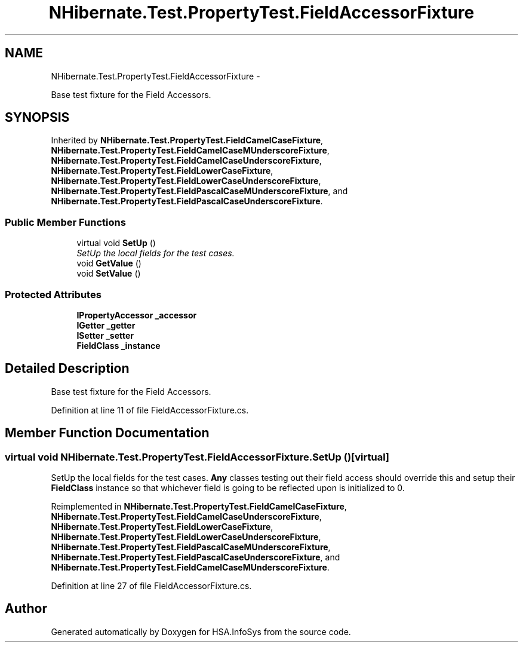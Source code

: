 .TH "NHibernate.Test.PropertyTest.FieldAccessorFixture" 3 "Fri Jul 5 2013" "Version 1.0" "HSA.InfoSys" \" -*- nroff -*-
.ad l
.nh
.SH NAME
NHibernate.Test.PropertyTest.FieldAccessorFixture \- 
.PP
Base test fixture for the Field Accessors\&.  

.SH SYNOPSIS
.br
.PP
.PP
Inherited by \fBNHibernate\&.Test\&.PropertyTest\&.FieldCamelCaseFixture\fP, \fBNHibernate\&.Test\&.PropertyTest\&.FieldCamelCaseMUnderscoreFixture\fP, \fBNHibernate\&.Test\&.PropertyTest\&.FieldCamelCaseUnderscoreFixture\fP, \fBNHibernate\&.Test\&.PropertyTest\&.FieldLowerCaseFixture\fP, \fBNHibernate\&.Test\&.PropertyTest\&.FieldLowerCaseUnderscoreFixture\fP, \fBNHibernate\&.Test\&.PropertyTest\&.FieldPascalCaseMUnderscoreFixture\fP, and \fBNHibernate\&.Test\&.PropertyTest\&.FieldPascalCaseUnderscoreFixture\fP\&.
.SS "Public Member Functions"

.in +1c
.ti -1c
.RI "virtual void \fBSetUp\fP ()"
.br
.RI "\fISetUp the local fields for the test cases\&. \fP"
.ti -1c
.RI "void \fBGetValue\fP ()"
.br
.ti -1c
.RI "void \fBSetValue\fP ()"
.br
.in -1c
.SS "Protected Attributes"

.in +1c
.ti -1c
.RI "\fBIPropertyAccessor\fP \fB_accessor\fP"
.br
.ti -1c
.RI "\fBIGetter\fP \fB_getter\fP"
.br
.ti -1c
.RI "\fBISetter\fP \fB_setter\fP"
.br
.ti -1c
.RI "\fBFieldClass\fP \fB_instance\fP"
.br
.in -1c
.SH "Detailed Description"
.PP 
Base test fixture for the Field Accessors\&. 


.PP
Definition at line 11 of file FieldAccessorFixture\&.cs\&.
.SH "Member Function Documentation"
.PP 
.SS "virtual void NHibernate\&.Test\&.PropertyTest\&.FieldAccessorFixture\&.SetUp ()\fC [virtual]\fP"

.PP
SetUp the local fields for the test cases\&. \fBAny\fP classes testing out their field access should override this and setup their \fBFieldClass\fP instance so that whichever field is going to be reflected upon is initialized to 0\&. 
.PP
Reimplemented in \fBNHibernate\&.Test\&.PropertyTest\&.FieldCamelCaseFixture\fP, \fBNHibernate\&.Test\&.PropertyTest\&.FieldCamelCaseUnderscoreFixture\fP, \fBNHibernate\&.Test\&.PropertyTest\&.FieldLowerCaseFixture\fP, \fBNHibernate\&.Test\&.PropertyTest\&.FieldLowerCaseUnderscoreFixture\fP, \fBNHibernate\&.Test\&.PropertyTest\&.FieldPascalCaseMUnderscoreFixture\fP, \fBNHibernate\&.Test\&.PropertyTest\&.FieldPascalCaseUnderscoreFixture\fP, and \fBNHibernate\&.Test\&.PropertyTest\&.FieldCamelCaseMUnderscoreFixture\fP\&.
.PP
Definition at line 27 of file FieldAccessorFixture\&.cs\&.

.SH "Author"
.PP 
Generated automatically by Doxygen for HSA\&.InfoSys from the source code\&.
